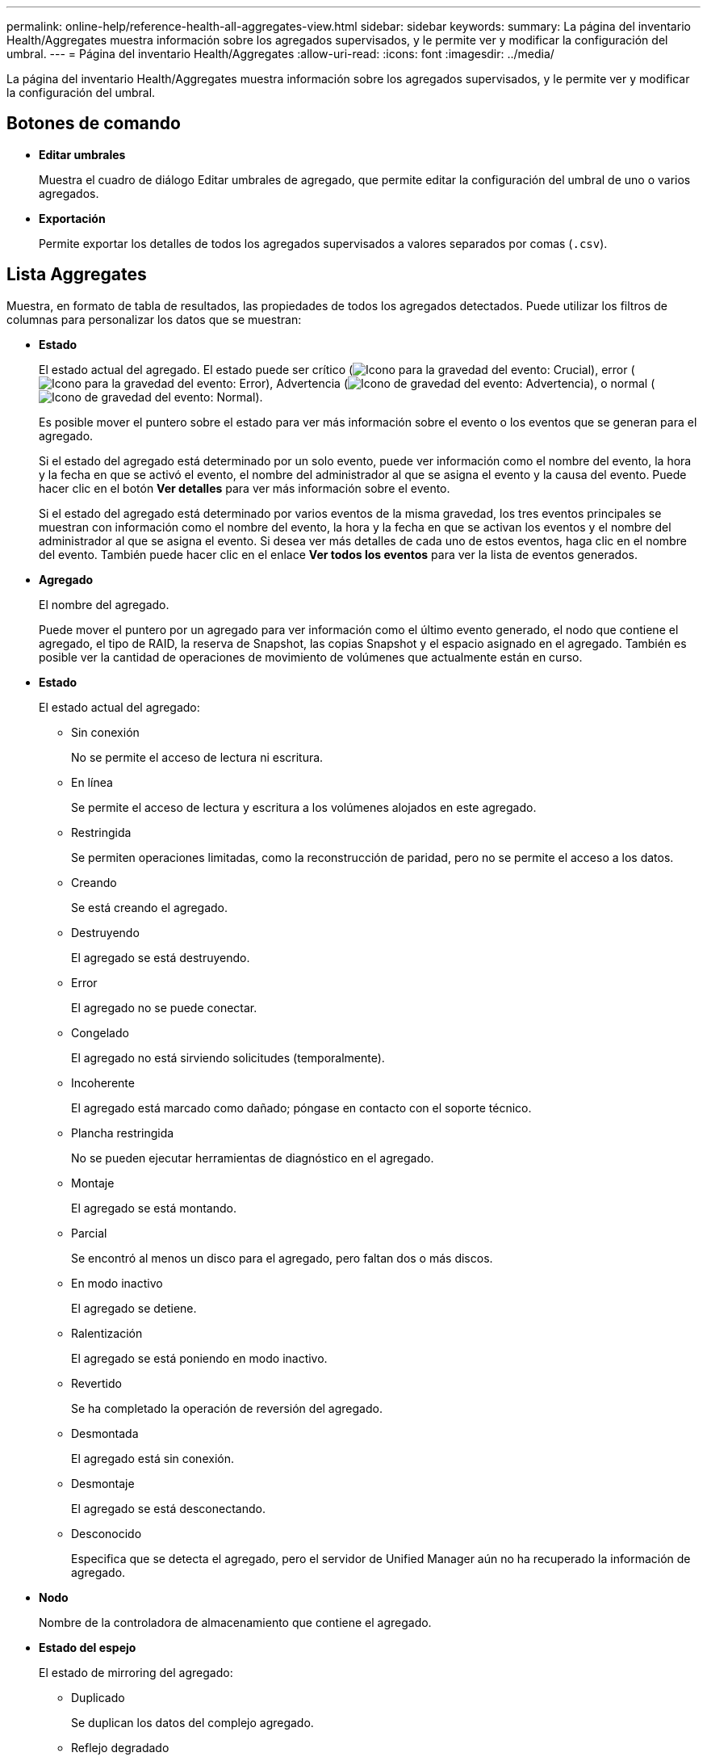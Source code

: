 ---
permalink: online-help/reference-health-all-aggregates-view.html 
sidebar: sidebar 
keywords:  
summary: La página del inventario Health/Aggregates muestra información sobre los agregados supervisados, y le permite ver y modificar la configuración del umbral. 
---
= Página del inventario Health/Aggregates
:allow-uri-read: 
:icons: font
:imagesdir: ../media/


[role="lead"]
La página del inventario Health/Aggregates muestra información sobre los agregados supervisados, y le permite ver y modificar la configuración del umbral.



== Botones de comando

* *Editar umbrales*
+
Muestra el cuadro de diálogo Editar umbrales de agregado, que permite editar la configuración del umbral de uno o varios agregados.

* *Exportación*
+
Permite exportar los detalles de todos los agregados supervisados a valores separados por comas (`.csv`).





== Lista Aggregates

Muestra, en formato de tabla de resultados, las propiedades de todos los agregados detectados. Puede utilizar los filtros de columnas para personalizar los datos que se muestran:

* *Estado*
+
El estado actual del agregado. El estado puede ser crítico (image:../media/sev-critical-um60.png["Icono para la gravedad del evento: Crucial"]), error (image:../media/sev-error-um60.png["Icono para la gravedad del evento: Error"]), Advertencia (image:../media/sev-warning-um60.png["Icono de gravedad del evento: Advertencia"]), o normal (image:../media/sev-normal-um60.png["Icono de gravedad del evento: Normal"]).

+
Es posible mover el puntero sobre el estado para ver más información sobre el evento o los eventos que se generan para el agregado.

+
Si el estado del agregado está determinado por un solo evento, puede ver información como el nombre del evento, la hora y la fecha en que se activó el evento, el nombre del administrador al que se asigna el evento y la causa del evento. Puede hacer clic en el botón *Ver detalles* para ver más información sobre el evento.

+
Si el estado del agregado está determinado por varios eventos de la misma gravedad, los tres eventos principales se muestran con información como el nombre del evento, la hora y la fecha en que se activan los eventos y el nombre del administrador al que se asigna el evento. Si desea ver más detalles de cada uno de estos eventos, haga clic en el nombre del evento. También puede hacer clic en el enlace *Ver todos los eventos* para ver la lista de eventos generados.

* *Agregado*
+
El nombre del agregado.

+
Puede mover el puntero por un agregado para ver información como el último evento generado, el nodo que contiene el agregado, el tipo de RAID, la reserva de Snapshot, las copias Snapshot y el espacio asignado en el agregado. También es posible ver la cantidad de operaciones de movimiento de volúmenes que actualmente están en curso.

* *Estado*
+
El estado actual del agregado:

+
** Sin conexión
+
No se permite el acceso de lectura ni escritura.

** En línea
+
Se permite el acceso de lectura y escritura a los volúmenes alojados en este agregado.

** Restringida
+
Se permiten operaciones limitadas, como la reconstrucción de paridad, pero no se permite el acceso a los datos.

** Creando
+
Se está creando el agregado.

** Destruyendo
+
El agregado se está destruyendo.

** Error
+
El agregado no se puede conectar.

** Congelado
+
El agregado no está sirviendo solicitudes (temporalmente).

** Incoherente
+
El agregado está marcado como dañado; póngase en contacto con el soporte técnico.

** Plancha restringida
+
No se pueden ejecutar herramientas de diagnóstico en el agregado.

** Montaje
+
El agregado se está montando.

** Parcial
+
Se encontró al menos un disco para el agregado, pero faltan dos o más discos.

** En modo inactivo
+
El agregado se detiene.

** Ralentización
+
El agregado se está poniendo en modo inactivo.

** Revertido
+
Se ha completado la operación de reversión del agregado.

** Desmontada
+
El agregado está sin conexión.

** Desmontaje
+
El agregado se está desconectando.

** Desconocido
+
Especifica que se detecta el agregado, pero el servidor de Unified Manager aún no ha recuperado la información de agregado.



* *Nodo*
+
Nombre de la controladora de almacenamiento que contiene el agregado.

* *Estado del espejo*
+
El estado de mirroring del agregado:

+
** Duplicado
+
Se duplican los datos del complejo agregado.

** Reflejo degradado
+
Los datos agregados plex no se pueden reflejar.

** Reflejo resincronizando
+
Se están reflejando los datos plex agregados.

** Error
+
Error en el mirroring de datos del complejo agregado.

** Configuración no válida
+
Estado inicial antes de crear un agregado.

** No inicializado
+
Se está creando el agregado.

** No reflejado
+
El agregado no se ha duplicado.

** Comprobación del recuento de CP en curso
+
El agregado se ha asimilado y Unified Manager valida que los recuentos de CP de los complejos son similares.

** Limbo
+
Hay un problema con las etiquetas del agregado. El sistema ONTAP identifica el agregado pero no puede asimilarlo de forma precisa.

** Necesita comprobación de recuento CP
+
El agregado se asimila, pero los recuentos de CP en ambos complejos aún no se validan para ser similares.



+
Cuando un agregado está en el estado mirror_resincronizando, también se muestra el porcentaje de resincronización.

* *En transición*
+
Si el agregado ha completado o no la transición.

* *Tipo*
+
El tipo de agregado:

+
** HDD
** Híbrido
+
Combina HDD y SSD, pero Flash Pool no se ha habilitado.

** Híbrido (Flash Pool)
+
Combina HDD y SSD y Flash Pool se ha habilitado.

** SSD
** SSD (FabricPool)
+
Combina SSD y un nivel de cloud

** VMDisk (SDS)
+
Discos virtuales en una máquina virtual

** VMDisk (FabricPool)
+
Combina discos virtuales y un nivel de cloud

** LUN (FlexArray) para discos estándar y discos SSD, esta columna está vacía cuando el sistema de almacenamiento supervisado ejecuta una versión de ONTAP anterior a 8.3.


* *Tipo de SnapLock*
+
El tipo de SnapLock del agregado. Los posibles valores son Compliance, Enterprise, Non-SnapLock.

* *Capacidad de datos usados*
+
La cantidad de espacio utilizada para los datos del agregado.

* *Datos usados %*
+
El porcentaje de espacio utilizado para los datos del agregado.

* *Capacidad de datos disponible*
+
La cantidad de espacio disponible para los datos del agregado.

* *Datos disponibles %*
+
El porcentaje de espacio disponible para los datos del agregado.

* *Capacidad total de datos*
+
El tamaño total de datos del agregado.

* *Capacidad comprometida*
+
El espacio total comprometido para todos los volúmenes del agregado.

+
Cuando se habilita la opción Autofila en los volúmenes que residen en el agregado, la capacidad comprometida se basa en el tamaño máximo del volumen establecido por crecimiento automático, no en función del tamaño del volumen original. Para los agregados FabricPool, este valor solo es relevante para la capacidad local o en el nivel de rendimiento. La cantidad de espacio disponible en el nivel de cloud no se refleja en este valor.

* *Ahorro de espacio*
+
La proporción de eficiencia del almacenamiento en función del espacio lógico total que se utiliza para almacenar los datos y el espacio físico total que se necesitaría para almacenar los datos sin utilizar las tecnologías de eficiencia del almacenamiento de ONTAP.

+
Este campo solo se completa cuando el sistema de almacenamiento supervisado ejecuta ONTAP 9.0 o una versión posterior y solo para agregados que no son raíz.

* *Tipo RAID*
+
El tipo de configuración de RAID:

+
** RAID 0: Todos los grupos RAID son del tipo RAID 0.
** RAID 4: Todos los grupos RAID son del tipo RAID 4.
** RAID-DP: Todos los grupos RAID son del tipo RAID-DP.
** RAID-TEC: Todos los grupos RAID son del tipo RAID-TEC.
** RAID mixto: El agregado contiene grupos RAID de distintos tipos de RAID (RAID 0, RAID 4, RAID-DP y RAID-TEC).


* *Espacio de Cloud Tier utilizado*
+
La cantidad de espacio que se usa en el nivel de cloud; si el agregado es un agregado de FabricPool.





== Panel Filters

Permite configurar filtros para personalizar la forma en que se muestra la información en la lista de agregados. Puede seleccionar filtros relacionados con la columna Status.

[NOTE]
====
Los filtros especificados en el panel Filtros sustituyen a los filtros especificados para las columnas de la lista de agregados.

====